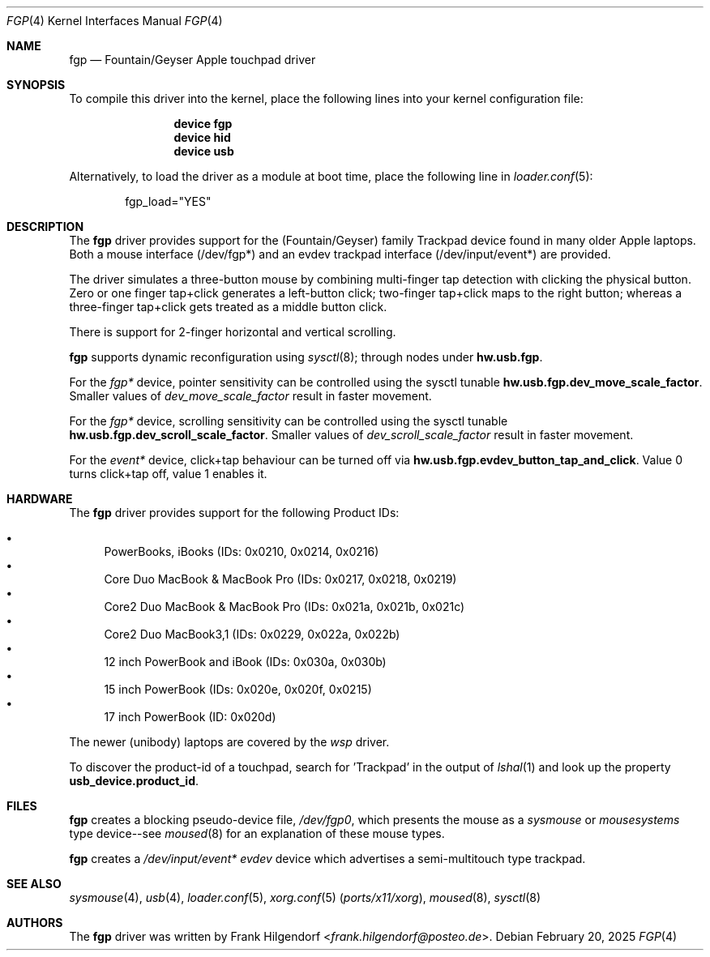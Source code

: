 .\" Copyright (c) 2014 Rohit Grover <rgrover1 at gmail dot com>.
.\" All rights reserved.
.\"
.\" Redistribution and use in source and binary forms, with or without
.\" modification, are permitted provided that the following conditions
.\" are met:
.\" 1. Redistributions of source code must retain the above copyright
.\"    notice, this list of conditions and the following disclaimer.
.\" 2. Redistributions in binary form must reproduce the above copyright
.\"    notice, this list of conditions and the following disclaimer in the
.\"    documentation and/or other materials provided with the distribution.
.\" 3. Neither the name of the author nor the names of any co-contributors
.\"    may be used to endorse or promote products derived from this software
.\"   without specific prior written permission.
.\"
.\" THIS SOFTWARE IS PROVIDED BY THE AUTHOR AND CONTRIBUTORS ``AS IS'' AND
.\" ANY EXPRESS OR IMPLIED WARRANTIES, INCLUDING, BUT NOT LIMITED TO, THE
.\" IMPLIED WARRANTIES OF MERCHANTABILITY AND FITNESS FOR A PARTICULAR PURPOSE
.\" ARE DISCLAIMED.  IN NO EVENT SHALL THE AUTHOR OR CONTRIBUTORS BE LIABLE
.\" FOR ANY DIRECT, INDIRECT, INCIDENTAL, SPECIAL, EXEMPLARY, OR CONSEQUENTIAL
.\" DAMAGES (INCLUDING, BUT NOT LIMITED TO, PROCUREMENT OF SUBSTITUTE GOODS
.\" OR SERVICES; LOSS OF USE, DATA, OR PROFITS; OR BUSINESS INTERRUPTION)
.\" HOWEVER CAUSED AND ON ANY THEORY OF LIABILITY, WHETHER IN CONTRACT, STRICT
.\" LIABILITY, OR TORT (INCLUDING NEGLIGENCE OR OTHERWISE) ARISING IN ANY WAY
.\" OUT OF THE USE OF THIS SOFTWARE, EVEN IF ADVISED OF THE POSSIBILITY OF
.\" SUCH DAMAGE.
.\"
.Dd February 20, 2025
.Dt FGP 4
.Os
.Sh NAME
.Nm fgp
.Nd Fountain/Geyser Apple touchpad driver
.Sh SYNOPSIS
To compile this driver into the kernel, place the following lines into
your kernel configuration file:
.Bd -ragged -offset indent
.Cd "device fgp"
.Cd "device hid"
.Cd "device usb"
.Ed
.Pp
Alternatively, to load the driver as a module at boot time, place the following line in
.Xr loader.conf 5 :
.Bd -literal -offset indent
fgp_load="YES"
.Ed
.Sh DESCRIPTION
The
.Nm
driver provides support for the (Fountain/Geyser) family Trackpad device found in many
older Apple laptops. Both a mouse interface (/dev/fgp*)
and an evdev trackpad interface (/dev/input/event*) are provided.
.Pp
The driver simulates a three\-button mouse by combining multi\-finger tap detection
with clicking the physical button. Zero or one finger tap+click generates
a left\-button click; two\-finger tap+click maps to the right button; whereas a
three\-finger tap+click gets treated as a middle button click.
.Pp
There is support for 2\-finger horizontal and vertical scrolling.
.Pp
.Nm
supports dynamic reconfiguration using
.Xr sysctl 8 ;
through nodes under
.Nm hw.usb.fgp .
.Pp
For the
.Fa fgp*
device, pointer sensitivity can be controlled using the sysctl tunable
.Nm hw.usb.fgp.dev_move_scale_factor .
Smaller values of
.Fa dev_move_scale_factor
result in faster movement.
.Pp
For the
.Fa fgp*
device, scrolling sensitivity can be controlled using the sysctl tunable
.Nm hw.usb.fgp.dev_scroll_scale_factor .
Smaller values of
.Fa dev_scroll_scale_factor
result in faster movement.
.Pp
For the
.Fa event*
device, click+tap behaviour can be turned off via
.Nm hw.usb.fgp.evdev_button_tap_and_click .
Value 0 turns click+tap off, value 1 enables it.
.
.Sh HARDWARE
The
.Nm
driver provides support for the following Product IDs:
.Pp
.Bl -bullet -compact
.It
PowerBooks, iBooks (IDs: 0x0210, 0x0214, 0x0216)
.It
Core Duo MacBook & MacBook Pro (IDs: 0x0217, 0x0218, 0x0219)
.It
Core2 Duo MacBook & MacBook Pro (IDs: 0x021a, 0x021b, 0x021c)
.It
Core2 Duo MacBook3,1 (IDs: 0x0229, 0x022a, 0x022b)
.It
12 inch PowerBook and iBook (IDs: 0x030a, 0x030b)
.It
15 inch PowerBook (IDs: 0x020e, 0x020f, 0x0215)
.It
17 inch PowerBook (ID: 0x020d)
.El
.Pp
The newer (unibody) laptops are covered by the
.Pa wsp
driver.
.Pp
To discover the product\-id of a touchpad, search for 'Trackpad' in the
output of
.Xr lshal 1
and look up the property
.Nm usb_device.product_id .
.Sh FILES
.Nm
creates a blocking pseudo\-device file,
.Pa /dev/fgp0 ,
which presents the mouse as a
.Ar sysmouse
or
.Ar mousesystems
type device\-\-see
.Xr moused 8
for an explanation of these mouse
types.
.Pp
.Nm
creates a
.Pa /dev/input/event*
.Ar evdev
device which advertises a semi-multitouch type trackpad.
.Sh SEE ALSO
.Xr sysmouse 4 ,
.Xr usb 4 ,
.Xr loader.conf 5 ,
.Xr xorg.conf 5 Pq Pa ports/x11/xorg ,
.Xr moused 8 ,
.Xr sysctl 8
.Sh AUTHORS
.An -nosplit
The
.Nm
driver was written by
.An Frank Hilgendorf Aq Mt frank.hilgendorf@posteo.de .
